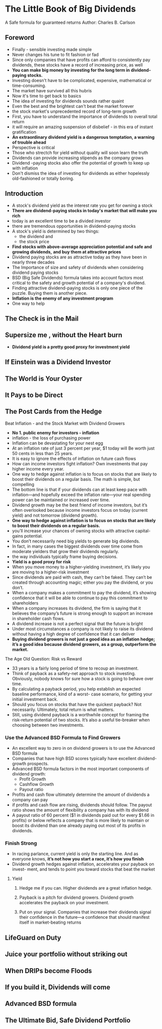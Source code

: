 * The Little Book of Big Dividends
A Safe formula for guaranteed returns
Author: Charles B. Carlson

** Foreword
- Finally - sensible investing made simple
- Never changes his tune to fit fashion or fad
- Since only companies that have profits can afford to consistently pay dividends, these
  stocks have a record of increasing price, as well
- **You can make big money by investing for the long term in dividend-paying stocks.**
- Investing doesn't have to be complicated, expensive, mathematical or time-consuming.
- The market have survived all this hubris
- Now it's time to get back to basics
- The idea of investing for dividends sounds rather quaint
- Even the best and the brightest can't beat the market forever
- the stock market's unprecedented record of long-term growth
- First, you have to understand the importance of dividends to overall total return
- it will require an amazing suspension of disbelief - in this era of instant gratification
- *An extraordinary dividend yield is a dangerous temptation, a warning of trouble ahead*
- Perspective is critical
- Those who strectch for yield without quality will soon learn the truth
- Dividends can provide increasing stipends as the company grows
- Dividend -paying stocks also offer the potential of growth to keep up with inflation
- Don't dismiss the idea of investing for dividends as either hopelessly old-fashioned or totally boring.

** Introduction
- A stock's dividend yield as the interest rate you get for owning a stock
- *There are dividend-paying stocks in today's market that will make you rich*
- today is an excellent time to be a divided investor
- there are tremendous opportunities in dividend-paying stocks
- A stock's yield is determined by two things:
  - the dividend and
  - the stock price
- *Find stocks with above-average appreciation potential and safe and growing dividends,*
  *and buy them at attractive prices*
- Dividend paying stocks are as attractive today as they have been in nearly three decades
- The Importance of size and safety of dividends when considering dividend paying stocks
- BSD (Big Safe Dividends) formula takes into account factors most critical to the safety and growth
  potential of a company's dividend.
- Finding attractive dividend-paying stocks is only one piece of the puzzle. Buying them is another piece.
- *Inflation is the enemy of any investment program*
- One way to help 

** 
** The Check is in the Mail

** Supersize me , without the Heart burn
- *Dividend yield is a pretty good proxy for investment yield*

** If Einstein was a Dividend Investor

** The World is Your Oyster

** It Pays to be Direct

** The Post Cards from the Hedge
Beat Inflation - and the Stock Market with Dividend Growers
- *No 1. public enemy for investors - inflation*
- inflation - the loss of purchasing power
- Inflation can be devastating for your nest egg
- At an inflation rate of just 3 percent per year, $1 today will Be worth just 50 cents in less than 25 years.
- It is easy to ignore the effects of inflation on future cash flows
- How can income investors fight inflation? Own investments that pay higher income every year.
- One way to hedge against inflation is to focus on stocks that are likely to boost their dividends on a regular basis. The math is simple, but compelling
- The bottom line is that if your dividends can at least keep pace with inflation—and hopefully exceed the inflation rate—your real spending power can be maintained or increased over time.
- Dividend growth may be the best friend of income investors, but it’s often overlooked because income investors focus on today (current yield) and not tomorrow (dividend growth).
- *One way to hedge against inflation is to focus on stocks that are likely to boost their dividends on a regular basis.*
- you’ll increase your chances of owning stocks with attractive capital-gains potential.
- You don’t necessarily need big yields to generate big dividends.
- In fact, in many cases the biggest dividends over time come from moderate yielders that grow their dividends regularly.
- the way individuals typically frame buying decisions.
- *Yield is a good proxy for risk*
- When you move money to a higher-yielding investment, it’s likely you are moving to a higher-risk investment
- Since dividends are paid with cash, they can’t be faked. They can’t be created through accounting magic; either you pay the dividend, or you don’t.
- When a company makes a commitment to pay the dividend, it’s showing confidence that it will be able to continue to pay this commitment to shareholders
- When a company increases its dividend, the firm is saying that it believes the company’s future is strong enough to support an increase in shareholder cash flows.
- A dividend increase is not a perfect signal that the future is bright
- Under most circumstances a company is not likely to raise its dividend without having a high degree of confidence that it can deliver
- *Buying dividend growers is not just a good idea as an inflation hedge; it’s a good idea because dividend growers, as a group, outperform the market.*
***** The Age Old Question: Risk vs Reward
- 33 years is a fairly long period of time to recoup an investment.
- Think of payback as a safety-net approach to stock investing. Obviously, nobody knows for sure how a stock is going to behave over time.
- By calculating a payback period, you help establish an expected baseline performance, kind of a worst- case scenario, for getting your initial investment back.
- Should you focus on stocks that have the quickest payback? Not necessarily. Ultimately, total return is what matters.
- Still, using dividend payback is a worthwhile concept for framing the risk-return potential of two stocks. It’s also a useful tie-breaker when choosing between two investments.
*** Use the Advanced BSD Formula to Find Growers
- An excellent way to zero in on dividend growers is to use the Advanced BSD formula
- Companies that have high BSD scores typically have excellent dividend-growth prospects.
- Advanced BSD formula factors in the most important components of dividend growth:
  - Profit Growth
  - Cashflow Growth
  - Payout ratio
- Profits and cash flow ultimately determine the amount of dividends a company can pay
- if profits and cash flow are rising, dividends should follow. The payout ratio shows the amount of flexibility a company has with its dividend
- A payout ratio of 60 percent ($1 in dividends paid out for every $1.66 in profits) or below reflects a company that is more likely to maintain or boost its dividend than one already paying out most of its profits in dividends.
*** Finish Strong
- In racing parlance, current yield is only the starting line. And as everyone knows, *it’s not how you start a race, it’s how you finish*
- Dividend growth hedges against inflation, accelerates your payback on invest- ment, and tends to point you toward stocks that beat the market
**** Yield
***** Hedge me if you can. Higher dividends are a great inflation hedge.
***** Payback is a pitch for dividend growers. Dividend growth accelerates the payback on your investment.
***** Put on your signal. Companies that increase their dividends signal their confidence in the future—a confidence that should manifest itself in market-beating returns

** LifeGuard on Duty

** Juice your portfolio without striking out

** When DRIPs become Floods

** If you build it, Dividends will come

** Advanced BSD formula

** The Ultimate Bid, Safe Dividend Portfolio
